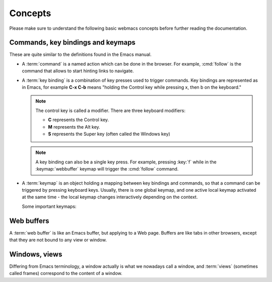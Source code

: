 Concepts
========

Please make sure to understand the following basic webmacs concepts before
further reading the documentation.


.. _concept_commands:

Commands, key bindings and keymaps
**********************************

These are quite similar to the definitions found in the Emacs manual.

- A :term:`command` is a named action which can be done in the browser. For
  example, :cmd:`follow` is the command that allows to start hinting links to
  navigate.

- A :term:`key binding` is a combination of key presses used to trigger commands.
  Key bindings are represented as in Emacs, for example **C-x C-b** means
  "holding the Control key while pressing x, then b on the keyboard."

  .. note::

    The control key is called a modifier. There are three keyboard modifiers:

    - **C** represents the Control key.
    - **M** represents the Alt key.
    - **S** represents the Super key (often called the Windows key)

  .. note::

    .. current-keymap:: webbuffer

    A key binding can also be a single key press. For example, pressing :key:`f`
    while in the :keymap:`webbuffer` keymap will trigger the :cmd:`follow`
    command.

- A :term:`keymap` is an object holding a mapping between key bindings and
  commands, so that a command can be triggered by pressing keyboard keys.
  Usually, there is one global keymap, and one active local keymap activated
  at the same time - the local keymap changes interactively depending on the
  context.

  Some important keymaps:

  .. webmacs-keymaps::
    :only: global, webbuffer, webcontent-edit, caret-browsing


Web buffers
***********

A :term:`web buffer` is like an Emacs buffer, but applying to a Web page.
Buffers are like tabs in other browsers, except that they are not bound to
any view or window.

Windows, views
**************

Differing from Emacs terminology, a window actually is what we nowadays call a
window, and :term:`views` (sometimes called frames) correspond to the content
of a window.
